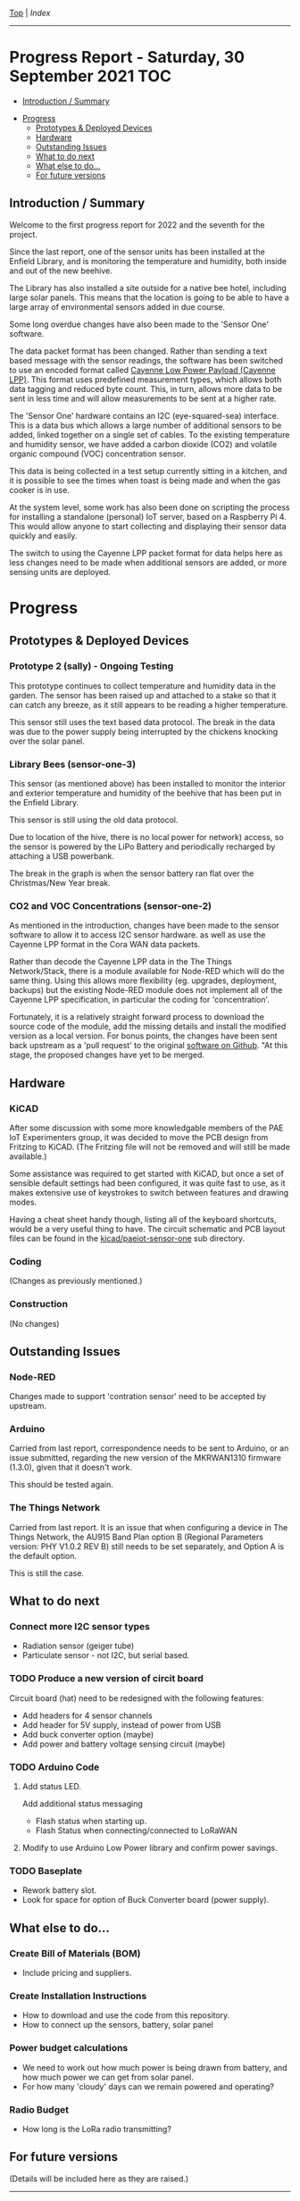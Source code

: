 [[../README.org][Top]] | [[index.org][Index]]
-----
* Progress Report - Saturday, 30 September 2021                  :TOC:
  - [[#introduction--summary][Introduction / Summary]]
- [[#progress][Progress]]
  - [[#prototypes--deployed-devices][Prototypes & Deployed Devices]]
  - [[#hardware][Hardware]]
  - [[#outstanding-issues][Outstanding Issues]]
  - [[#what-to-do-next][What to do next]]
  - [[#what-else-to-do][What else to do...]]
  - [[#for-future-versions][For future versions]]

** Introduction / Summary

Welcome to the first progress report for 2022 and the seventh for the project.

Since the last report, one of the sensor units has been installed at the Enfield
Library, and is monitoring the temperature and humidity, both inside and out of
the new beehive.

[[file:../images/bees.jpg]]

The Library has also installed a site outside for a native bee hotel, including
large solar panels. This means that the location is going to be able to have a
large array of environmental sensors added in due course.

[[file:../images/bee-hotel.jpg]]

Some long overdue changes have also been made to the 'Sensor One' software.

The data packet format has been changed. Rather than sending a text based
message with the sensor readings, the software has been switched to use an
encoded format called [[https://docs.mydevices.com/docs/lorawan/cayenne-lpp][Cayenne Low Power Payload (Cayenne LPP)]]. This format uses
predefined measurement types, which allows both data tagging and reduced byte
count. This, in turn, allows more data to be sent in less time and will allow
measurements to be sent at a higher rate.

The 'Sensor One' hardware contains an I2C (eye-squared-sea) interface. This is a
data bus which allows a large number of additional sensors to be added, linked
together on a single set of cables. To the existing temperature and humidity
sensor, we have added a carbon dioxide (CO2) and volatile organic compound (VOC)
concentration sensor.

This data is being collected in a test setup currently sitting in a kitchen, and
it is possible to see the times when toast is being made and when the gas cooker
is in use.

At the system level, some work has also been done on scripting the process for
installing a standalone (personal) IoT server, based on a Raspberry Pi 4. This
would allow anyone to start collecting and displaying their sensor data quickly
and easily. 

The switch to using the Cayenne LPP packet format for data helps here as less
changes need to be made when additional sensors are added, or more sensing units
are deployed.

* Progress 
** Prototypes & Deployed Devices
*** Prototype 2 (sally) - Ongoing Testing

This prototype continues to collect temperature and humidity data in the garden.
The sensor has been raised up and attached to a stake so that it can catch any
breeze, as it still appears to be reading a higher temperature.

This sensor still uses the text based data protocol. The break in the data was
due to the power supply being interrupted by the chickens knocking over the
solar panel.

[[file:../images/sally-20220111.png]]

*** Library Bees (sensor-one-3) 

This sensor (as mentioned above) has been installed to monitor the interior and
exterior temperature and humidity of the beehive that has been put in the
Enfield Library.

This sensor is still using the old data protocol.

Due to location of the hive, there is no local power for network) access, so the
sensor is powered by the LiPo Battery and periodically recharged by attaching a
USB powerbank.

The break in the graph is when the sensor battery ran flat over the
Christmas/New Year break.

[[file:../images/bees-20220111.png]]

*** CO2 and VOC Concentrations (sensor-one-2) 

As mentioned in the introduction, changes have been made to the sensor software
to allow it to access I2C sensor hardware. as well as use the Cayenne LPP
format in the Cora WAN data packets.

Rather than decode the Cayenne LPP data in the The Things Network/Stack, there
is a module available for Node-RED which will do the same thing. Using this
allows more flexibility (eg. upgrades, deployment, backups) but the existing
Node-RED module does not implement all of the Cayenne LPP specification, in
particular the coding for 'concentration'.

Fortunately, it is a relatively straight forward process to download the source
code of the module, add the missing details and install the modified version as
a local version. For bonus points, the changes have been sent back upstream as a
'pull request' to the original [[https://github.com/ceugster/node-red-contrib-cayennelpp-extended][software on Github]]. "At this stage, the proposed
changes have yet to be merged.

[[file:../images/sensor-one-2-20220111.jpg]]

** Hardware
*** KiCAD 

After some discussion with some more knowledgable members of the PAE IoT
Experimenters group, it was decided to move the PCB design from Fritzing to
KiCAD. (The Fritzing file will not be removed and will still be made available.)

Some assistance was required to get started with KiCAD, but once a set of
sensible default settings had been configured, it was quite fast to use, as it
makes extensive use of keystrokes to switch between features and drawing modes. 

Having a cheat sheet handy though, listing all of the keyboard shortcuts, would
be a very useful thing to have. The circuit schematic and PCB layout files can
be found in the [[file://../kicad/paeiot-sensor-one][kicad/paeiot-sensor-one]] sub directory.

*** Coding

(Changes as previously mentioned.)

*** Construction

(No changes)

** Outstanding Issues
*** Node-RED

Changes made to support 'contration sensor' need to be accepted by upstream.

*** Arduino 

Carried from last report, correspondence needs to be sent to Arduino, or an
issue submitted, regarding the new version of the MKRWAN1310 firmware (1.3.0),
given that it doesn't work.

This should be tested again.

*** The Things Network

Carried from last report. It is an issue that when configuring a device in The
Things Network, the AU915 Band Plan option B (Regional Parameters version: PHY
V1.0.2 REV B) still needs to be set separately, and Option A is the default
option.

This is still the case.

** What to do next
*** Connect more I2C sensor types
- Radiation sensor (geiger tube)
- Particulate sensor - not I2C, but serial based.

*** TODO Produce a new version of circit board
Circuit board (hat) need to be redesigned with the following features:
- Add headers for 4 sensor channels
- Add header for 5V supply, instead of power from USB
- Add buck converter option (maybe)
- Add power and battery voltage sensing circuit (maybe)

*** TODO Arduino Code
**** Add status LED.
Add additional status messaging
  - Flash status when starting up.
  - Flash Status when connecting/connected to LoRaWAN
**** Modify to use Arduino Low Power library and confirm power savings.

*** TODO Baseplate
- Rework battery slot.
- Look for space for option of Buck Converter board (power supply). 
  
** What else to do...
*** Create Bill of Materials (BOM)
- Include pricing and suppliers.
*** Create Installation Instructions
- How to download and use the code from this repository.
- How to connect up the sensors, battery, solar panel
*** Power budget calculations
- We need to work out how much power is being drawn from battery, and how much
  power we can get from solar panel.
- For how many 'cloudy' days can we remain powered and operating?
*** Radio Budget
- How long is the LoRa radio transmitting?

** For future versions
(Details will be included here as they are raised.)

-----
